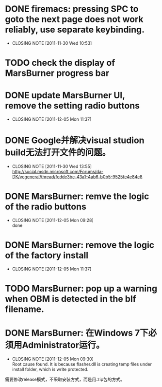 * DONE firemacs: pressing SPC to goto the next page does not work reliably, use separate keybinding.
  CLOSED: [2011-11-30 Wed 10:53]
  - CLOSING NOTE [2011-11-30 Wed 10:53]
* TODO check the display of MarsBurner progress bar
* DONE update MarsBurner UI, remove the setting radio buttons
  CLOSED: [2011-12-05 Mon 11:37]
  - CLOSING NOTE [2011-12-05 Mon 11:37]
* DONE Google并解决visual studion build无法打开文件的问题。
  CLOSED: [2011-11-30 Wed 13:54]
  - CLOSING NOTE [2011-11-30 Wed 13:55] \\
    http://social.msdn.microsoft.com/Forums/da-DK/vcgeneral/thread/fcdde3bc-43a1-4ab6-b0b5-9525fe4e84c8
* DONE MarsBurner: remve the logic of the radio buttons
  CLOSED: [2011-12-05 Mon 09:28]
  - CLOSING NOTE [2011-12-05 Mon 09:28] \\
    done
* DONE MarsBurner: remove the logic of the factory install
  CLOSED: [2011-12-05 Mon 11:37]
  - CLOSING NOTE [2011-12-05 Mon 11:37]
* TODO MarsBurner: pop up a warning when OBM is detected in the blf filename.
* DONE MarsBurner: 在Windows 7下必须用Administrator运行。
  CLOSED: [2011-12-05 Mon 09:29]
  - CLOSING NOTE [2011-12-05 Mon 09:30] \\
    Root cause found. It is because flasher.dll is creating temp files
    under install folder, which is write protected.
  需要修改release模式，不采取安装方式，而是用.zip包的方式。

